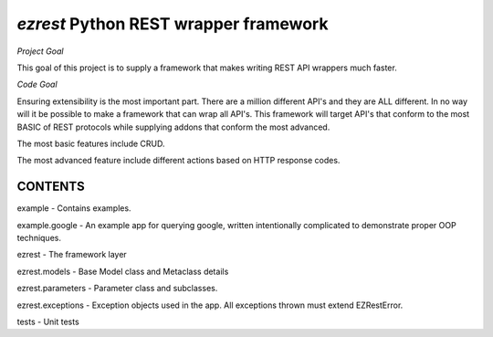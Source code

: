 ======================================
`ezrest` Python REST wrapper framework
======================================

*Project Goal*

This goal of this project is to supply a framework that makes writing REST API wrappers much faster.

*Code Goal*

Ensuring extensibility is the most important part. There are a million different API's and they are ALL different.
In no way will it be possible to make a framework that can wrap all API's. This framework will target API's that
conform to the most BASIC of REST protocols while supplying addons that conform the most advanced.


The most basic features include CRUD.


The most advanced feature include different actions based on HTTP response codes.

CONTENTS
--------

example - Contains examples.

example.google - An example app for querying google, written intentionally complicated to demonstrate proper OOP techniques.


ezrest - The framework layer

ezrest.models - Base Model class and Metaclass details

ezrest.parameters - Parameter class and subclasses.

ezrest.exceptions - Exception objects used in the app. All exceptions thrown must extend EZRestError.


tests - Unit tests

